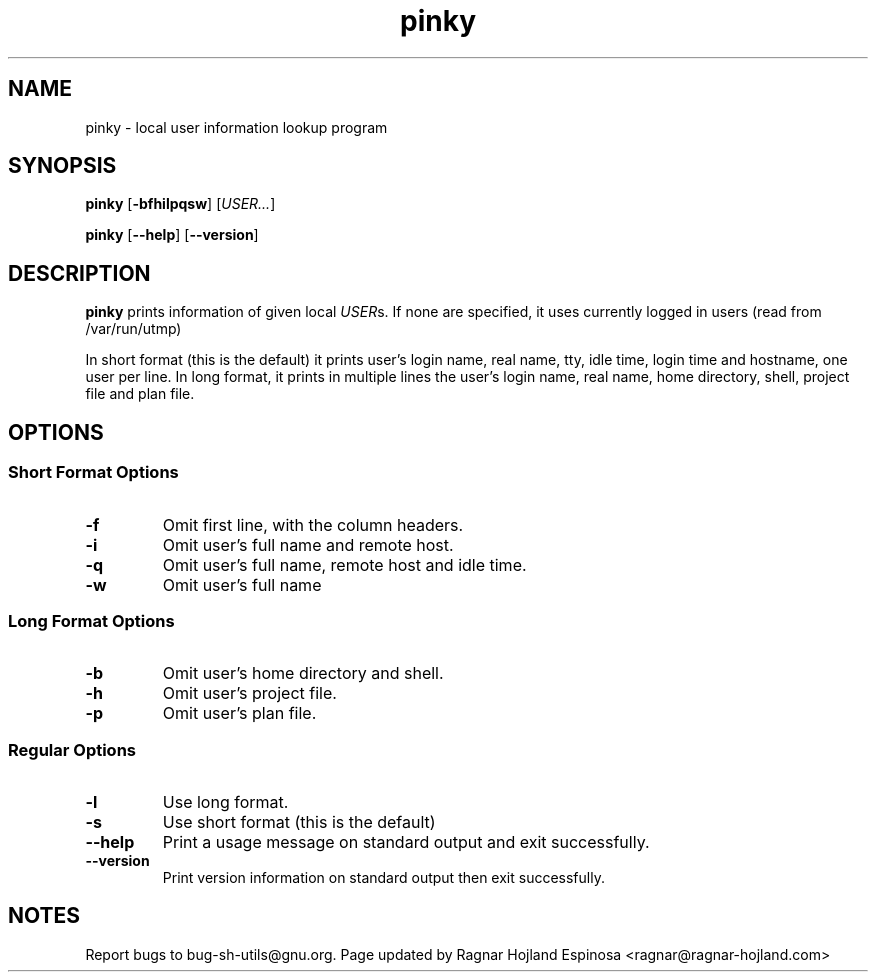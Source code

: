 .\" You may copy, distribute and modify under the terms of the LDP General
.\" Public License as specified in the LICENSE file that comes with the
.\" gnumaniak distribution
.\"
.\" The author kindly requests that no comments regarding the "better"
.\" suitability or up-to-date notices of any info documentation alternative
.\" is added without contacting him first.
.\"
.\" (C) 1999-2002 Ragnar Hojland Espinosa <ragnar@ragnar-hojland.com>
.\"
.\"     GNU pinky man page
.\"     man pages are NOT obsolete!
.\"     <ragnar@ragnar-hojland.com>
.TH pinky 1 "18 June 2002" "GNU Shell Utilities 2.1"
.SH NAME
pinky \- local user information lookup program
.SH SYNOPSIS
.BR "pinky " [ \-bfhilpqsw "] [" \fIUSER...\fR ]
.sp
.BR "pinky " [ \-\-help "] [" \-\-version ]
.SH DESCRIPTION
.B pinky
prints information of given local \fIUSER\fRs.  If none are
specified, it uses currently logged in users (read from /var/run/utmp)

In short format (this is the default) it prints user's login name, real
name, tty, idle time, login time and hostname, one user per line.  In long
format, it prints in multiple lines the user's login name, real name, home
directory, shell, project file and plan file.
.SH OPTIONS
.SS Short Format Options
.TP
.B \-f
Omit first line, with the column headers.
.TP
.B \-i
Omit user's full name and remote host.
.TP
.B \-q
Omit user's full name, remote host and idle time.
.TP
.B \-w
Omit user's full name
.SS Long Format Options
.TP
.B \-b
Omit user's home directory and shell.
.TP
.B \-h
Omit user's project file.
.TP
.B \-p
Omit user's plan file.
.SS Regular Options
.TP
.B \-l
Use long format.
.TP
.B \-s
Use short format (this is the default)
.TP
.B "\-\-help"
Print a usage message on standard output and exit successfully.
.TP
.B "\-\-version"
Print version information on standard output then exit successfully.
.SH NOTES
Report bugs to bug-sh-utils@gnu.org.
Page updated by Ragnar Hojland Espinosa <ragnar@ragnar-hojland.com>
